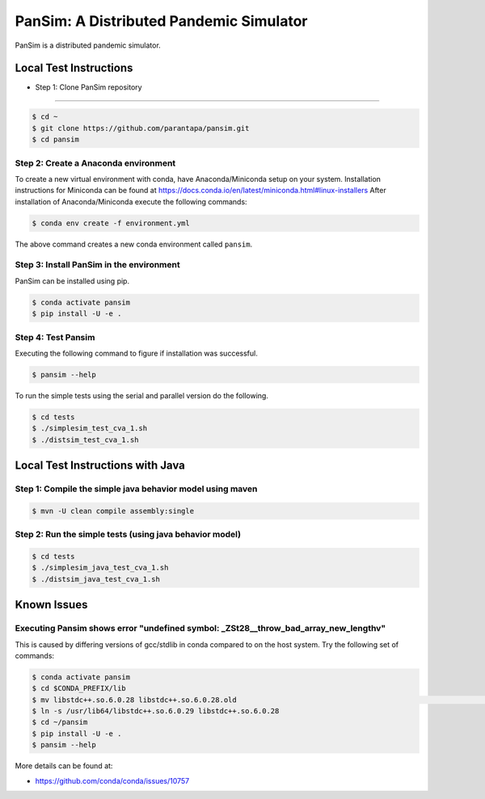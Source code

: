 PanSim: A Distributed Pandemic Simulator
========================================

PanSim is a distributed pandemic simulator.

Local Test Instructions
-----------------------

* Step 1: Clone PanSim repository
-------------------------------

.. code:: bash

  $ cd ~
  $ git clone https://github.com/parantapa/pansim.git
  $ cd pansim

Step 2: Create a Anaconda environment
.....................................

To create a new virtual environment with conda,
have Anaconda/Miniconda setup on your system.
Installation instructions for Miniconda can be found
at https://docs.conda.io/en/latest/miniconda.html#linux-installers
After installation of Anaconda/Miniconda
execute the following commands:

.. code:: bash

  $ conda env create -f environment.yml

The above command creates a new conda environment called ``pansim``.

Step 3: Install PanSim in the environment
.........................................

PanSim can be installed using pip.

.. code:: bash

  $ conda activate pansim
  $ pip install -U -e .

Step 4: Test Pansim
...................

Executing the following command to figure if installation was successful.

.. code:: bash

  $ pansim --help

To run the simple tests using the serial and parallel version do the following.

.. code:: bash

  $ cd tests
  $ ./simplesim_test_cva_1.sh
  $ ./distsim_test_cva_1.sh

Local Test Instructions with Java
---------------------------------

Step 1: Compile the simple java behavior model using maven
..........................................................

.. code:: bash

  $ mvn -U clean compile assembly:single

Step 2: Run the simple tests (using java behavior model)
........................................................

.. code:: bash

  $ cd tests
  $ ./simplesim_java_test_cva_1.sh
  $ ./distsim_java_test_cva_1.sh

Known Issues
------------

Executing Pansim shows error "undefined symbol: _ZSt28__throw_bad_array_new_lengthv"
....................................................................................

This is caused by differing versions of gcc/stdlib in conda compared to on the host system.
Try the following set of commands:

.. code:: bash

  $ conda activate pansim
  $ cd $CONDA_PREFIX/lib
  $ mv libstdc++.so.6.0.28 libstdc++.so.6.0.28.old                                                                                      (pansi
  $ ln -s /usr/lib64/libstdc++.so.6.0.29 libstdc++.so.6.0.28
  $ cd ~/pansim
  $ pip install -U -e .
  $ pansim --help

More details can be found at:

* https://github.com/conda/conda/issues/10757
